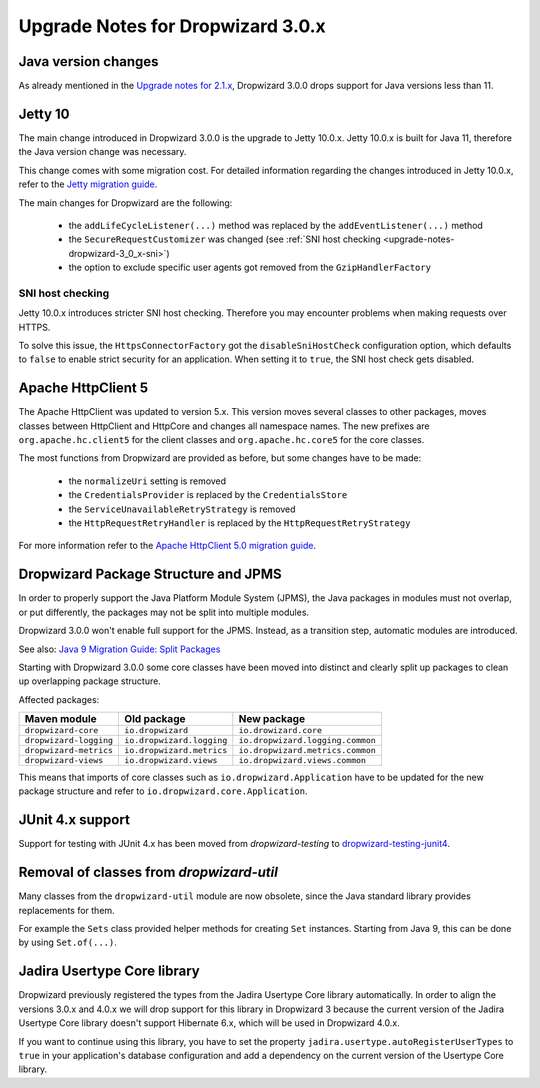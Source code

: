 .. _upgrade-notes-dropwizard-3_0_x:

##################################
Upgrade Notes for Dropwizard 3.0.x
##################################

Java version changes
====================
As already mentioned in the `Upgrade notes for 2.1.x <https://www.dropwizard.io/en/latest/manual/upgrade-notes/upgrade-notes-2_1_x.html>`_, Dropwizard 3.0.0 drops support for Java versions less than 11.

Jetty 10
========
The main change introduced in Dropwizard 3.0.0 is the upgrade to Jetty 10.0.x. Jetty 10.0.x is built for Java 11, therefore the Java version change was necessary.

This change comes with some migration cost. For detailed information regarding the changes introduced in Jetty 10.0.x, refer to the `Jetty migration guide <https://www.eclipse.org/jetty/documentation/jetty-10/programming-guide/index.html#pg-migration-94-to-10>`_.

The main changes for Dropwizard are the following:

 - the ``addLifeCycleListener(...)`` method was replaced by the ``addEventListener(...)`` method
 - the ``SecureRequestCustomizer`` was changed (see :ref:`SNI host checking <upgrade-notes-dropwizard-3_0_x-sni>`)
 - the option to exclude specific user agents got removed from the ``GzipHandlerFactory``

.. _upgrade-notes-dropwizard-3_0_x-sni:

SNI host checking
-----------------
Jetty 10.0.x introduces stricter SNI host checking. Therefore you may encounter problems when making requests over HTTPS.

To solve this issue, the ``HttpsConnectorFactory`` got the ``disableSniHostCheck`` configuration option, which defaults to ``false`` to enable strict security for an application.
When setting it to ``true``, the SNI host check gets disabled.

Apache HttpClient 5
===================
The Apache HttpClient was updated to version 5.x. This version moves several classes to other packages, moves classes between HttpClient and HttpCore and changes all namespace names.
The new prefixes are ``org.apache.hc.client5`` for the client classes and ``org.apache.hc.core5`` for the core classes.

The most functions from Dropwizard are provided as before, but some changes have to be made:

 - the ``normalizeUri`` setting is removed
 - the ``CredentialsProvider`` is replaced by the ``CredentialsStore``
 - the ``ServiceUnavailableRetryStrategy`` is removed
 - the ``HttpRequestRetryHandler`` is replaced by the ``HttpRequestRetryStrategy``

For more information refer to the `Apache HttpClient 5.0 migration guide <https://hc.apache.org/httpcomponents-client-5.1.x/migration-guide/migration-to-classic.html>`_.

Dropwizard Package Structure and JPMS
=====================================

In order to properly support the Java Platform Module System (JPMS), the Java packages in modules must not overlap, or put differently, the packages may not be split into multiple modules.

Dropwizard 3.0.0 won't enable full support for the JPMS. Instead, as a transition step, automatic modules are introduced.

See also: `Java 9 Migration Guide: Split Packages <https://nipafx.dev/java-9-migration-guide/#split-packages>`_

Starting with Dropwizard 3.0.0 some core classes have been moved into distinct and clearly split up packages to clean up overlapping package structure.

Affected packages:

======================  =========================  ================================
Maven module            Old package                New package
======================  =========================  ================================
``dropwizard-core``     ``io.dropwizard``          ``io.drowizard.core``
``dropwizard-logging``  ``io.dropwizard.logging``  ``io.dropwizard.logging.common``
``dropwizard-metrics``  ``io.dropwizard.metrics``  ``io.dropwizard.metrics.common``
``dropwizard-views``    ``io.dropwizard.views``    ``io.dropwizard.views.common``
======================  =========================  ================================

This means that imports of core classes such as ``io.dropwizard.Application`` have to be updated for the new package structure and refer to ``io.dropwizard.core.Application``.

JUnit 4.x support
=================

Support for testing with JUnit 4.x has been moved from `dropwizard-testing` to `dropwizard-testing-junit4 <https://github.com/dropwizard/dropwizard-testing-junit4>`_.

Removal of classes from `dropwizard-util`
=========================================
Many classes from the ``dropwizard-util`` module are now obsolete, since the Java standard library provides replacements for them.

For example the ``Sets`` class provided helper methods for creating ``Set`` instances. Starting from Java 9, this can be done by using ``Set.of(...)``.

Jadira Usertype Core library
============================
Dropwizard previously registered the types from the Jadira Usertype Core library automatically.
In order to align the versions 3.0.x and 4.0.x we will drop support for this library in Dropwizard 3
because the current version of the Jadira Usertype Core library doesn't support Hibernate 6.x, which will be used in Dropwizard 4.0.x.

If you want to continue using this library, you have to set the property ``jadira.usertype.autoRegisterUserTypes`` to ``true`` in your application's database configuration
and add a dependency on the current version of the Usertype Core library.
